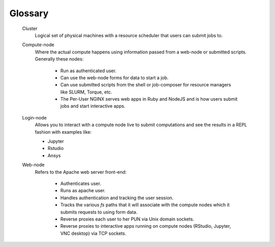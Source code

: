 .. _glossary:

Glossary
========

   Cluster
     Logical set of physical machines with a resource scheduler that users can submit jobs to.

   Compute-node
     Where the actual compute happens using information passed from a web-node or submitted scripts. Generally these nodes:
    
       * Run as authenticated user.
       * Can use the web-node forms for data to start a job.
       * Can use submitted scripts from the shell or job-composer for resource managers like SLURM, Torque, etc.
       * The Per-User NGINX serves web apps in Ruby and NodeJS and is how users submit jobs and start interactive apps.
  
   Login-node
     Allows you to interact with a compute node live to submit computations and see the results in a REPL fashion with examples like:
  
     * Jupyter
     * Rstudio
     * Ansys

   Web-node
     Refers to the Apache web server front-end:
      
      * Authenticates user.
      * Runs as apache user.
      * Handles authentication and tracking the user session.
      * Tracks the various `fs` paths that it will associate with the compute nodes which it submits requests to using form data.
      * Reverse proxies each user to her PUN via Unix domain sockets.
      * Reverse proxies to interactive apps running on compute nodes (RStudio, Jupyter, VNC desktop) via TCP sockets.
